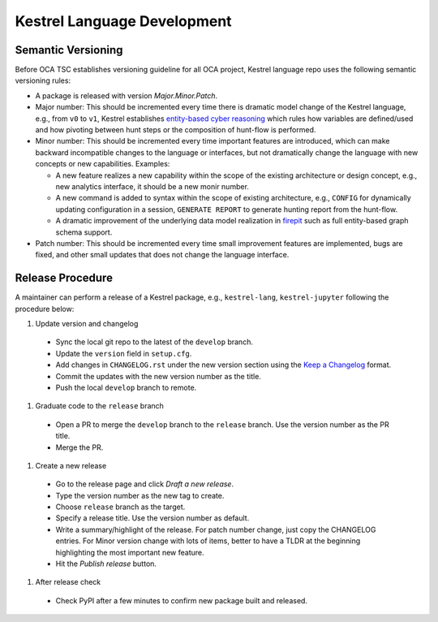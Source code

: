 ============================
Kestrel Language Development
============================

Semantic Versioning
-------------------

Before OCA TSC establishes versioning guideline for all OCA project, Kestrel language repo uses the following semantic versioning rules:

- A package is released with version *Major.Minor.Patch*.

- Major number: This should be incremented every time there is dramatic model change of the Kestrel language, e.g., from ``v0`` to ``v1``, Kestrel establishes `entity-based cyber reasoning`_ which rules how variables are defined/used and how pivoting between hunt steps or the composition of hunt-flow is performed.

- Minor number: This should be incremented every time important features are introduced, which can make backward incompatible changes to the language or interfaces, but not dramatically change the language with new concepts or new capabilities. Examples:

  - A new feature realizes a new capability within the scope of the existing architecture or design concept, e.g., new analytics interface, it should be a new monir number.

  - A new command is added to syntax within the scope of existing architecture, e.g., ``CONFIG`` for dynamically updating configuration in a session, ``GENERATE REPORT`` to generate hunting report from the hunt-flow.

  - A dramatic improvement of the underlying data model realization in `firepit`_ such as full entity-based graph schema support.

- Patch number: This should be incremented every time small improvement features are implemented, bugs are fixed, and other small updates that does not change the language interface.

Release Procedure
-----------------

A maintainer can perform a release of a Kestrel package, e.g., ``kestrel-lang``, ``kestrel-jupyter`` following the procedure below:

#. Update version and changelog
  - Sync the local git repo to the latest of the ``develop`` branch.
  - Update the ``version`` field in ``setup.cfg``.
  - Add changes in ``CHANGELOG.rst`` under the new version section using the `Keep a Changelog`_ format.
  - Commit the updates with the new version number as the title.
  - Push the local ``develop`` branch to remote.
#. Graduate code to the ``release`` branch
  - Open a PR to merge the ``develop`` branch to the ``release`` branch. Use the version number as the PR title.
  - Merge the PR.
#. Create a new release
  - Go to the release page and click *Draft a new release*.
  - Type the version number as the new tag to create.
  - Choose ``release`` branch as the target.
  - Specify a release title. Use the version number as default.
  - Write a summary/highlight of the release. For patch number change, just copy the CHANGELOG entries. For Minor version change with lots of items, better to have a TLDR at the beginning highlighting the most important new feature.
  - Hit the *Publish release* button.
#. After release check
  - Check PyPI after a few minutes to confirm new package built and released.

.. _entity-based cyber reasoning: https://kestrel.readthedocs.io/en/latest/language.html#entity-based-reasoning
.. _firepit: https://github.com/opencybersecurityalliance/firepit
.. _Keep a Changelog: https://keepachangelog.com/en/1.0.0/
